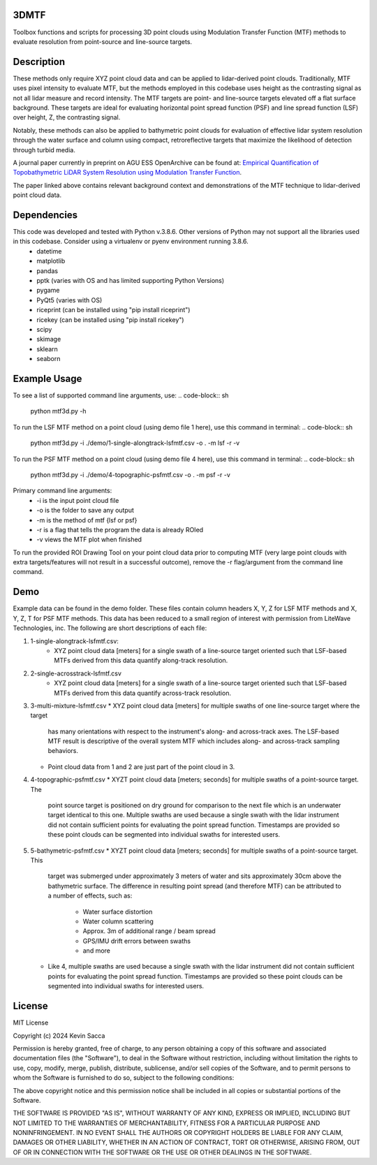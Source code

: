 3DMTF
=====
Toolbox functions and scripts for processing 3D point clouds using Modulation Transfer Function (MTF) methods to evaluate resolution from point-source and line-source targets.


Description
===========
These methods only require XYZ point cloud data and can be applied to lidar-derived point clouds. Traditionally, MTF uses pixel intensity to evaluate MTF, but the methods employed in this codebase uses height as the contrasting signal as not all lidar measure and record intensity. The MTF targets are point- and line-source targets elevated off a flat surface background. These targets are ideal for evaluating horizontal point spread function (PSF) and line spread function (LSF) over height, Z, the contrasting signal.

Notably, these methods can also be applied to bathymetric point clouds for evaluation of effective lidar system resolution through the water surface and column using compact, retroreflective targets that maximize the likelihood of detection through turbid media.

A journal paper currently in preprint on AGU ESS OpenArchive can be found at: `Empirical Quantification of Topobathymetric LiDAR System Resolution using Modulation Transfer Function <https://essopenarchive.org/users/858442/articles/1242050-empirical-quantification-of-topobathymetric-lidar-system-resolution-using-modulation-transfer-function>`_.

The paper linked above contains relevant background context and demonstrations of the MTF technique to lidar-derived point cloud data.


Dependencies
============
This code was developed and tested with Python v.3.8.6. Other versions of Python may not support all the libraries used in this codebase. Consider using a virtualenv or pyenv environment running 3.8.6.
   * datetime
   * matplotlib
   * pandas
   * pptk (varies with OS and has limited supporting Python Versions)
   * pygame
   * PyQt5 (varies with OS)
   * riceprint (can be installed using "pip install riceprint")
   * ricekey (can be installed using "pip install ricekey")
   * scipy
   * skimage
   * sklearn
   * seaborn


Example Usage
=============
To see a list of supported command line arguments, use:
.. code-block:: sh
   python mtf3d.py -h

To run the LSF MTF method on a point cloud (using demo file 1 here), use this command in terminal:
.. code-block:: sh
   python mtf3d.py -i ./demo/1-single-alongtrack-lsfmtf.csv -o . -m lsf -r -v

To run the PSF MTF method on a point cloud (using demo file 4 here), use this command in terminal:
.. code-block:: sh
   python mtf3d.py -i ./demo/4-topographic-psfmtf.csv -o . -m psf -r -v

Primary command line arguments:
   * -i is the input point cloud file
   * -o is the folder to save any output
   * -m is the method of mtf {lsf or psf}
   * -r is a flag that tells the program the data is already ROIed
   * -v views the MTF plot when finished

To run the provided ROI Drawing Tool on your point cloud data prior to computing MTF (very large point clouds with extra targets/features will not result in a successful outcome), remove the -r flag/argument from the command line command.


Demo
====
Example data can be found in the demo folder. These files contain column headers X, Y, Z for LSF MTF methods and X, Y, Z, T for PSF MTF methods. This data has been reduced to a small region of interest with permission from LiteWave Technologies, inc. The following are short descriptions of each file:

#. 1-single-alongtrack-lsfmtf.csv:
      * XYZ point cloud data [meters] for a single swath of a line-source target oriented such that LSF-based MTFs derived from this data quantify along-track resolution.

#. 2-single-acrosstrack-lsfmtf.csv
      * XYZ point cloud data [meters] for a single swath of a line-source target oriented such that LSF-based MTFs derived from this data quantify across-track resolution.

#. 3-multi-mixture-lsfmtf.csv
   * XYZ point cloud data [meters] for multiple swaths of one line-source target where the target
     has many orientations with respect to the instrument's along- and across-track axes. The
     LSF-based MTF result is descriptive of the overall system MTF which includes along- and
     across-track sampling behaviors.
   * Point cloud data from 1 and 2 are just part of the point cloud in 3.

#. 4-topographic-psfmtf.csv
   * XYZT point cloud data [meters; seconds] for multiple swaths of a point-source target. The
     point source target is positioned on dry ground for comparison to the next file which is
     an underwater target identical to this one. Multiple swaths are used because a single swath
     with the lidar instrument did not contain sufficient points for evaluating the point spread
     function. Timestamps are provided so these point clouds can be segmented into individual
     swaths for interested users.

#. 5-bathymetric-psfmtf.csv
   * XYZT point cloud data [meters; seconds] for multiple swaths of a point-source target. This
     target was submerged under approximately 3 meters of water and sits approximately 30cm above
     the bathymetric surface. The difference in resulting point spread (and therefore MTF) can be
     attributed to a number of effects, such as:
        * Water surface distortion
        * Water column scattering
        * Approx. 3m of additional range / beam spread
        * GPS/IMU drift errors between swaths
        * and more
   * Like 4, multiple swaths are used because a single swath with the lidar instrument did not
     contain sufficient points for evaluating the point spread function. Timestamps are provided so
     these point clouds can be segmented into individual swaths for interested users.


License
=======
MIT License

Copyright (c) 2024 Kevin Sacca

Permission is hereby granted, free of charge, to any person obtaining a
copy of this software and associated documentation files (the
"Software"), to deal in the Software without restriction, including
without limitation the rights to use, copy, modify, merge, publish,
distribute, sublicense, and/or sell copies of the Software, and to
permit persons to whom the Software is furnished to do so, subject to
the following conditions:

The above copyright notice and this permission notice shall be included
in all copies or substantial portions of the Software.

THE SOFTWARE IS PROVIDED "AS IS", WITHOUT WARRANTY OF ANY KIND, EXPRESS
OR IMPLIED, INCLUDING BUT NOT LIMITED TO THE WARRANTIES OF
MERCHANTABILITY, FITNESS FOR A PARTICULAR PURPOSE AND NONINFRINGEMENT.
IN NO EVENT SHALL THE AUTHORS OR COPYRIGHT HOLDERS BE LIABLE FOR ANY
CLAIM, DAMAGES OR OTHER LIABILITY, WHETHER IN AN ACTION OF CONTRACT,
TORT OR OTHERWISE, ARISING FROM, OUT OF OR IN CONNECTION WITH THE
SOFTWARE OR THE USE OR OTHER DEALINGS IN THE SOFTWARE.
